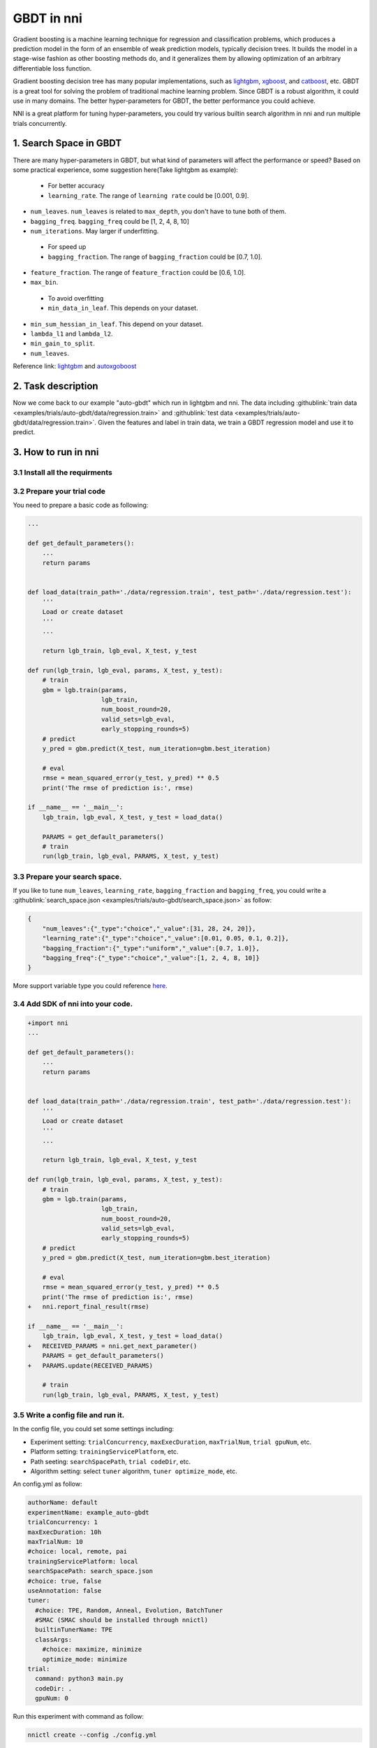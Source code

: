 GBDT in nni
===========

Gradient boosting is a machine learning technique for regression and classification problems, which produces a prediction model in the form of an ensemble of weak prediction models, typically decision trees. It builds the model in a stage-wise fashion as other boosting methods do, and it generalizes them by allowing optimization of an arbitrary differentiable loss function.

Gradient boosting decision tree has many popular implementations, such as `lightgbm <https://github.com/Microsoft/LightGBM>`__\ , `xgboost <https://github.com/dmlc/xgboost>`__\ , and `catboost <https://github.com/catboost/catboost>`__\ , etc. GBDT is a great tool for solving the problem of traditional machine learning problem. Since GBDT is a robust algorithm, it could use in many domains. The better hyper-parameters for GBDT, the better performance you could achieve.

NNI is a great platform for tuning hyper-parameters, you could try various builtin search algorithm in nni and run multiple trials concurrently.

1. Search Space in GBDT
-----------------------

There are many hyper-parameters in GBDT, but what kind of parameters will affect the performance or speed? Based on some practical experience, some suggestion here(Take lightgbm as example):

..

   * For better accuracy
   * ``learning_rate``. The range of ``learning rate`` could be [0.001, 0.9].



* 
  ``num_leaves``. ``num_leaves`` is related to ``max_depth``\ , you don't have to tune both of them.

* 
  ``bagging_freq``. ``bagging_freq`` could be [1, 2, 4, 8, 10]

* 
  ``num_iterations``. May larger if underfitting.

..

   * For speed up
   * ``bagging_fraction``. The range of ``bagging_fraction`` could be [0.7, 1.0].



* 
  ``feature_fraction``. The range of ``feature_fraction`` could be [0.6, 1.0].

* 
  ``max_bin``.

..

   * To avoid overfitting
   * ``min_data_in_leaf``. This depends on your dataset.



* 
  ``min_sum_hessian_in_leaf``. This depend on your dataset.

* 
  ``lambda_l1`` and ``lambda_l2``.

* 
  ``min_gain_to_split``.

* 
  ``num_leaves``.

Reference link:
`lightgbm <https://lightgbm.readthedocs.io/en/latest/Parameters-Tuning.html>`__ and `autoxgoboost <https://github.com/ja-thomas/autoxgboost/blob/master/poster_2018.pdf>`__

2. Task description
-------------------

Now we come back to our example "auto-gbdt" which run in lightgbm and nni. The data including :githublink:`train data <examples/trials/auto-gbdt/data/regression.train>` and :githublink:`test data <examples/trials/auto-gbdt/data/regression.train>`.
Given the features and label in train data, we train a GBDT regression model and use it to predict.

3. How to run in nni
--------------------

3.1 Install all the requirments
^^^^^^^^^^^^^^^^^^^^^^^^^^^^^^^

.. code-block:::: bash

   pip install lightgbm
   pip install pandas

3.2 Prepare your trial code
^^^^^^^^^^^^^^^^^^^^^^^^^^^

You need to prepare a basic code as following:

.. code-block:: python

   ...

   def get_default_parameters():
       ...
       return params


   def load_data(train_path='./data/regression.train', test_path='./data/regression.test'):
       '''
       Load or create dataset
       '''
       ...

       return lgb_train, lgb_eval, X_test, y_test

   def run(lgb_train, lgb_eval, params, X_test, y_test):
       # train
       gbm = lgb.train(params,
                       lgb_train,
                       num_boost_round=20,
                       valid_sets=lgb_eval,
                       early_stopping_rounds=5)
       # predict
       y_pred = gbm.predict(X_test, num_iteration=gbm.best_iteration)

       # eval
       rmse = mean_squared_error(y_test, y_pred) ** 0.5
       print('The rmse of prediction is:', rmse)

   if __name__ == '__main__':
       lgb_train, lgb_eval, X_test, y_test = load_data()

       PARAMS = get_default_parameters()
       # train
       run(lgb_train, lgb_eval, PARAMS, X_test, y_test)

3.3 Prepare your search space.
^^^^^^^^^^^^^^^^^^^^^^^^^^^^^^

If you like to tune ``num_leaves``\ , ``learning_rate``\ , ``bagging_fraction`` and ``bagging_freq``\ , you could write a :githublink:`search_space.json <examples/trials/auto-gbdt/search_space.json>` as follow:

.. code-block:: json

   {
       "num_leaves":{"_type":"choice","_value":[31, 28, 24, 20]},
       "learning_rate":{"_type":"choice","_value":[0.01, 0.05, 0.1, 0.2]},
       "bagging_fraction":{"_type":"uniform","_value":[0.7, 1.0]},
       "bagging_freq":{"_type":"choice","_value":[1, 2, 4, 8, 10]}
   }

More support variable type you could reference `here <../Tutorial/SearchSpaceSpec>`__.

3.4 Add SDK of nni into your code.
^^^^^^^^^^^^^^^^^^^^^^^^^^^^^^^^^^

.. code-block:: diff

   +import nni
   ...

   def get_default_parameters():
       ...
       return params


   def load_data(train_path='./data/regression.train', test_path='./data/regression.test'):
       '''
       Load or create dataset
       '''
       ...

       return lgb_train, lgb_eval, X_test, y_test

   def run(lgb_train, lgb_eval, params, X_test, y_test):
       # train
       gbm = lgb.train(params,
                       lgb_train,
                       num_boost_round=20,
                       valid_sets=lgb_eval,
                       early_stopping_rounds=5)
       # predict
       y_pred = gbm.predict(X_test, num_iteration=gbm.best_iteration)

       # eval
       rmse = mean_squared_error(y_test, y_pred) ** 0.5
       print('The rmse of prediction is:', rmse)
   +   nni.report_final_result(rmse)

   if __name__ == '__main__':
       lgb_train, lgb_eval, X_test, y_test = load_data()
   +   RECEIVED_PARAMS = nni.get_next_parameter()
       PARAMS = get_default_parameters()
   +   PARAMS.update(RECEIVED_PARAMS)

       # train
       run(lgb_train, lgb_eval, PARAMS, X_test, y_test)

3.5 Write a config file and run it.
^^^^^^^^^^^^^^^^^^^^^^^^^^^^^^^^^^^

In the config file, you could set some settings including:


* Experiment setting: ``trialConcurrency``\ , ``maxExecDuration``\ , ``maxTrialNum``\ , ``trial gpuNum``\ , etc.
* Platform setting: ``trainingServicePlatform``\ , etc.
* Path seeting: ``searchSpacePath``\ , ``trial codeDir``\ , etc.
* Algorithm setting: select ``tuner`` algorithm, ``tuner optimize_mode``\ , etc.

An config.yml as follow:

.. code-block:: yaml

   authorName: default
   experimentName: example_auto-gbdt
   trialConcurrency: 1
   maxExecDuration: 10h
   maxTrialNum: 10
   #choice: local, remote, pai
   trainingServicePlatform: local
   searchSpacePath: search_space.json
   #choice: true, false
   useAnnotation: false
   tuner:
     #choice: TPE, Random, Anneal, Evolution, BatchTuner
     #SMAC (SMAC should be installed through nnictl)
     builtinTunerName: TPE
     classArgs:
       #choice: maximize, minimize
       optimize_mode: minimize
   trial:
     command: python3 main.py
     codeDir: .
     gpuNum: 0

Run this experiment with command as follow:

.. code-block:: bash

   nnictl create --config ./config.yml
